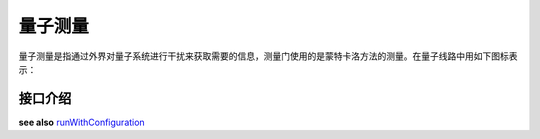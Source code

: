 .. _Measure:

量子测量
================

量子测量是指通过外界对量子系统进行干扰来获取需要的信息，测量门使用的是蒙特卡洛方法的测量。在量子线路中用如下图标表示：

.. image:: imags/measure.svg
    :width: 65

接口介绍
----------------

.. cpp:function:: QMeasure Measure(Qubit * targetQuBit, ClassicalCondition & cc)

       **功能**
        - 获得量子测量对象

       **参数**
        - targetQuBit 测量比特
        - cc 量子表达式，测量结果存储在量子表达式的经典寄存器中
       **返回值**
        - 量子测量对象
       **实例**

        .. code-block:: c

            #include <QPanda.h>
            USING_QPANDA


            int main(void)
            {
                init();
                QProg prog;
                auto q = qAlloc();
                auto c = cAlloc();

                auto gate = H(q); // 得到量子逻辑门
                auto measure = Measure(q, c); // 得到量子测量
                prog << gate << measure;
                load(prog);
                run();

                auto result = getResultMap();
                for (auto &val : result)
                {
                    std::cout << val.first << ", " << val.second << std::endl;
                }

                finalize();
                return 0;
            }

.. cpp:function:: QProg MeasureAll(QVec& qvec, std::vector<ClassicalCondition> &cvec)

    **功能**
        测量所有目标比特
    **参数**
        - qvec 目标比特容器
        - cvec 量子表达式容器
    **返回值**
        量子程序    
    **实例**

    .. code-block:: c

        #include <QPanda.h>
        USING_QPANDA


        int main(void)
        {
            init();
            QProg prog;
            auto qvec = qAllocMany(4);
            auto cvec = cAllocMany(4);
            prog << H(qvec[0]) << CNOT(qvec[0], qvec[1]) << CNOT(qvec[1], qvec[2])
                << CNOT(qvec[2], qvec[3]);

            auto prog_measure = MeasureAll(qvec, cvec); // 得到测量所有目标比特的量子程序
            prog << prog_measure;
            load(prog);
            run();

            auto result = getResultMap();
            for (auto &val : result)
            {
                std::cout << val.first << ", " << val.second << std::endl;
            }

            finalize();
            return 0;
        } 

.. _runWithConfiguration:

.. cpp:function:: std::map<std::string, size_t> runWithConfiguration(QProg &prog, std::vector<ClassicalCondition> &cvec, int shorts)
    
    **功能**
        - 末态在目标量子比特序列在量子程序多次运行结果中出现的次数,不需要load和run
    **参数**
        - prog 量子程序
        - cvec 量子表达式vector
        - shorts 量子程序运行的次数
    **返回值**
        - 目标量子比特序列二进制及其对应的次数
    **实例**
        .. code-block:: c

            #include <QPanda.h>
            USING_QPANDA


            int main(void)
            {
                init();
                QProg prog;
                auto qvec = qAllocMany(4);
                auto cvec = cAllocMany(4);
                prog << H(qvec[0]) << H(qvec[1]) << H(qvec[2]) << H(qvec[3])
                    << Measure(qvec[0], cvec[0]) << Measure(qvec[1], cvec[1])
                    << Measure(qvec[2], cvec[2]) << Measure(qvec[3], cvec[3]);

                auto result = runWithConfiguration(prog, cvec, 1000);
                for (auto &val : result)
                {
                    std::cout << val.first << ", " << val.second << std::endl;
                }

                finalize();
                return 0;
            }

.. cpp:function:: std::map<std::string, size_t> quickMeasure(QVec &qvec, int shorts);
    
    **功能**
        - 末态在目标量子比特序列在量子程序多次运行结果中出现的次数
    **参数**
        - qvec 目标量子比特
        - shorts 量子程序运行的次数
    **返回值**
        - 目标量子比特序列二进制及其对应的次数
    **实例**
        .. code-block:: c

            #include <QPanda.h>
            USING_QPANDA


            int main(void)
            {
                init();
                QProg prog;
                auto qvec = qAllocMany(4);
                auto cvec = cAllocMany(4);
                prog << H(qvec[0]) << H(qvec[1]) << H(qvec[2]) << H(qvec[3]);
                load(prog);
                run();

                auto result = quickMeasure(qvec, 1000);
                for (auto &val : result)
                {
                    std::cout << val.first << ", " << val.second << std::endl;
                }

                finalize();
                return 0;
            }


**see also** runWithConfiguration_